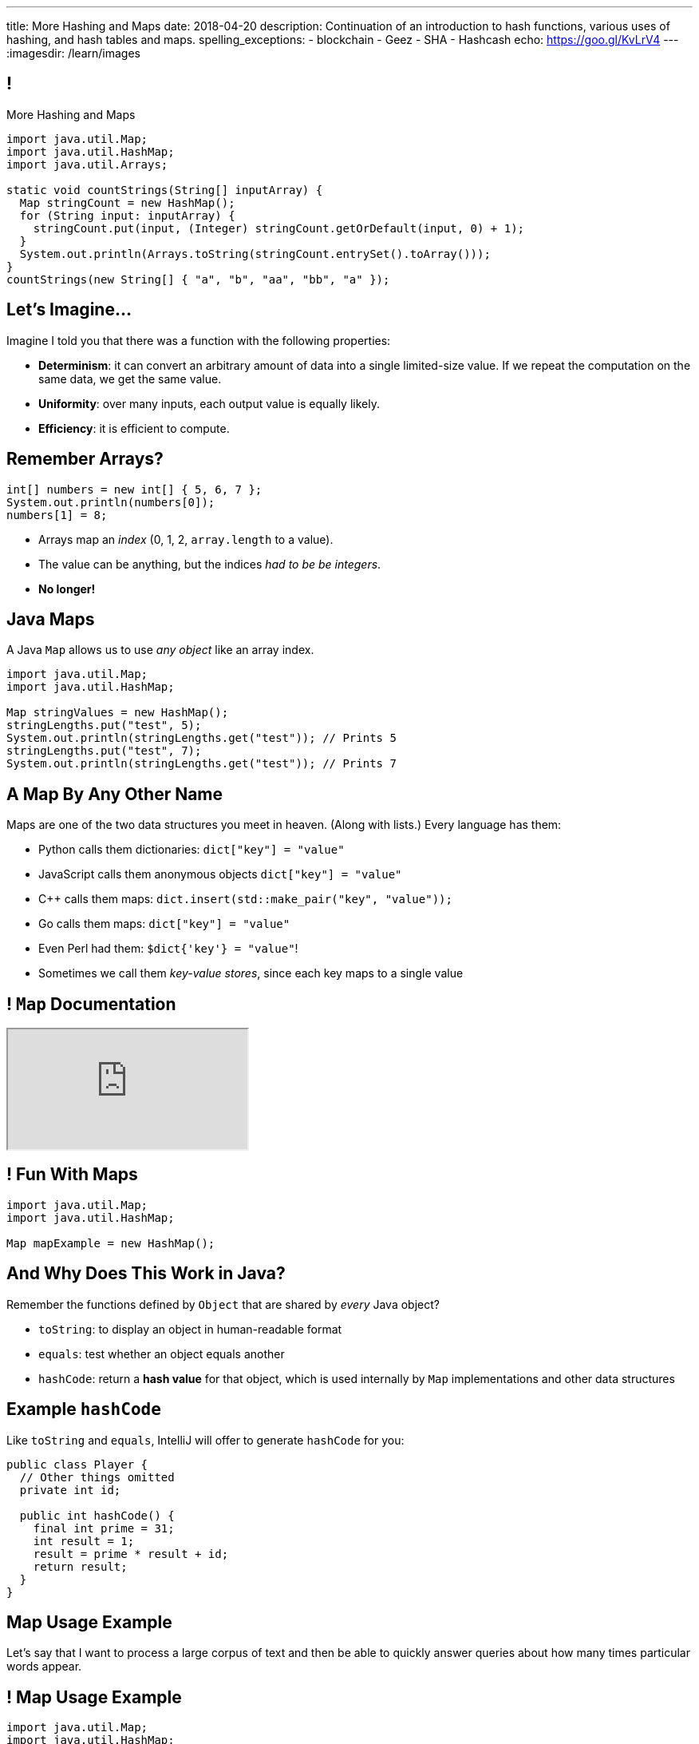 ---
title: More Hashing and Maps
date: 2018-04-20
description:
  Continuation of an introduction to hash functions, various uses of hashing,
  and hash tables and maps.
spelling_exceptions:
  - blockchain
  - Geez
  - SHA
  - Hashcash
echo: https://goo.gl/KvLrV4
---
:imagesdir: /learn/images

[[YMwWktQRoxuRMXcHASYquVZYTbVkPkVb]]
== !

[.janini.smaller]
--
++++
<div class="message">More Hashing and Maps</div>
++++
....
import java.util.Map;
import java.util.HashMap;
import java.util.Arrays;

static void countStrings(String[] inputArray) {
  Map stringCount = new HashMap();
  for (String input: inputArray) {
    stringCount.put(input, (Integer) stringCount.getOrDefault(input, 0) + 1);
  }
  System.out.println(Arrays.toString(stringCount.entrySet().toArray()));
}
countStrings(new String[] { "a", "b", "aa", "bb", "a" });
....
--

[[tmgPNiKLWnHUzErCRKzzZvBhQKQgmowP]]
== Let's Imagine...

[.lead]
//
Imagine I told you that there was a function with the following
properties:

* *Determinism*: it can convert an arbitrary amount of data into a single
limited-size value. If we repeat the computation on the same data, we get the
same value.
//
* *Uniformity*: over many inputs, each output value is equally likely.
//
* *Efficiency*: it is efficient to compute.

[[hkmWrBhxcKDwRZLHltXbsKfQGVSAPCFU]]
== Remember Arrays?

[source,java]
----
int[] numbers = new int[] { 5, 6, 7 };
System.out.println(numbers[0]);
numbers[1] = 8;
----

[.s]
//
* Arrays map an _index_ (0, 1, 2, `array.length` to a value).
//
* The value can be anything, but the indices _had to be be integers_.
//
* *No longer!*

[[KMEWkSlvNYjqjVvbmAsKdltNRtMMCxaO]]
== Java Maps

[.lead]
//
A Java `Map` allows us to use _any object_ like an array index.

[source,java]
----
import java.util.Map;
import java.util.HashMap;

Map stringValues = new HashMap();
stringLengths.put("test", 5);
System.out.println(stringLengths.get("test")); // Prints 5
stringLengths.put("test", 7);
System.out.println(stringLengths.get("test")); // Prints 7
----

[[cNrVzvwRIdEImFTXuRzaPYBaYhWmumkE]]
== A Map By Any Other Name

[.lead]
//
Maps are one of the two data structures you meet in heaven. (Along with lists.)
Every language has them:

[.s.small]
//
* Python calls them dictionaries: `dict["key"] = "value"`
//
* JavaScript calls them anonymous objects `dict["key"] = "value"`
//
* C++ calls them maps: `dict.insert(std::make_pair("key", "value"));`
//
* Go calls them maps: `dict["key"] = "value"`
//
* Even Perl had them: `$dict{'key'} = "value"`!
//
* Sometimes we call them _key-value stores_, since each key maps to a single value

[[BjIWSGhbbdmcPskCXrkzLuMjQQIfOcIf]]
== ! `Map` Documentation

++++
<div class="embed-responsive embed-responsive-4by3">
  <iframe class="full embed-responsive-item" src="https://docs.oracle.com/javase/8/docs/api/java/util/Map.html"></iframe>
</div>
++++

[[sgPpLMLvjafumVtoxHZbJCajGXxPFpiw]]
== ! Fun With Maps

[.janini.smaller]
....
import java.util.Map;
import java.util.HashMap;

Map mapExample = new HashMap();
....

[[pIIpraLgqYnJqTIffhvreOUyxqceQMjW]]
== And Why Does This Work in Java?

[.lead]
//
Remember the functions defined by `Object` that are shared by _every_ Java
object?

[.s]
//
* `toString`: to display an object in human-readable format
//
* `equals`: test whether an object equals another
//
* `hashCode`: return a *hash value* for that object, which is used internally by
`Map` implementations and other data structures

[[oNSUQuIcudDNOreWJbMomWIAWVuDPRNI]]
== Example `hashCode`

[.lead]
//
Like `toString` and `equals`, IntelliJ will offer to generate `hashCode` for
you:

[source,java,role='small']
----
public class Player {
  // Other things omitted
  private int id;

  public int hashCode() {
    final int prime = 31;
    int result = 1;
    result = prime * result + id;
    return result;
  }
}
----

[[YtqFBVnmuvRuJizUWcQMkvzrsdQDdrHI]]
== Map Usage Example

[.lead]
//
Let's say that I want to process a large corpus of text and then be able to
quickly answer queries about how many times particular words appear.

[[xqnWYaQSXvQfuaOBdwXXaRvCTiVjvCUT]]
== ! Map Usage Example

[.janini.smaller.compiler]
....
import java.util.Map;
import java.util.HashMap;

public class WordCounter {
  private Map wordCount;
  public WordCounter(String[] text) {
    wordCount = new HashMap();
  }
  public int getWordCount(String word) {
    return 0;
  }
}

public class Example {
  public static void main(String[] unused) {
    String[] corpus = new String[] {
      "here", "here", "there"
    };
    WordCounter wordCounter = new WordCounter(corpus);
    System.out.println(wordCounter.getWordCount("here"));
    System.out.println(wordCounter.getWordCount("there"));
    System.out.println(wordCounter.getWordCount("nowhere"));
  }
}
....

[[QAKIFghOvHabcdxPluXfMikknydltCHS]]
== (An Annoying Aside on Java Primitive Object Wrappers)

[.lead]
//
In Java, certain data structures (`Maps`, `ArrayLists`, etc.) only operate on
_objects_. (Because `Object` provides `hashCode`.)

But then how do we insert primitive types (`ints`, `longs`, etc.) into them?

[source,java,role='s small']
----
Integer imAnObject = new Integer(5);
imAnObject = (Integer) 5; // You can cast primitives to object wrapper
int imNotAnObject = (int) imAnObject; // And back
----

[[AHrbOZYbmzWDmNwRgZKYCzjKUPHHEiUY]]
== Primitive Object Wrappers

[.table.small.array.s,cols="2*^.^",options='header']
|===

| Primitive Type
| Object Wrapper

| `int`
| `Integer`

| `long`
| `Long`

| `boolean`
| `Boolean`

| `char`
| `Character`

| `double`
| `Double`

| `byte`
| `Byte`

| `short`
| `Short`

| `float`
| `Float`

|===

[[HjFZsfxSQtueuUZIbecIPIGDhTzuyUrM]]
[.oneword]
//
== (Exciting Stuff...)

[[pdwcMAZBmuwUFEWVSPCqjAbuKImRBdrd]]
== Brief `Map` Implementation

[.lead]
//
So how do we implement a `Map`?

[.s]
//
* Use a `hashCode` to retrieve a hash code for each object.
//
* Use that value&mdash;or a smaller part of it&mdash;as an index into an array.
//
* But what about collisions?

[[NdtRQfCIlNeCIwFdPzhycUCjiduKpRFM]]
== `Map` As Array + Linked List

image::http://math.hws.edu/javanotes/c10/hash-table.png[role='mx-auto', width=500]

[[UsChKXDXPGKVOeKYnxsHACKOOsKlhJYx]]
== ! HashMap Example

[.janini.compiler.smallest]
....
public class Item {
  public Object key;
  public Object value;
  public Item next;
  Item(Object setKey, Object setValue, Item setNext) {
    this.key = setKey;
    this.value = setValue;
    this.next = setNext;
  }
}
public class HashMap {
  private Item[] items = new Item[16];
  public int itemCount = 0;
  private int hash(Object key) {
    int hashValue = key.hashCode() % 16;
    if (hashValue < 0) {
      hashValue += 16;
    }
    return hashValue;
  }
  public void put(Object key, Object value) {
    int bucket = hash(key);
    Item current = items[bucket];
    for (; current != null; current = current.next) {
      if (current.key.equals(key)) {
        current.value = value;
        return;
      }
    }
    Item newItem = new Item(key, value, items[bucket]);
    items[bucket] = newItem;
    itemCount++;
    return;
  }
}
public class Example {
  public static void main(String[] unused) {
    HashMap ourHashMap = new HashMap();
    ourHashMap.put("test", "me");
    System.out.println(ourHashMap.itemCount);
    ourHashMap.put("test", "another");
    System.out.println(ourHashMap.itemCount);
  }
}
....

[[XzzFwecpZcVPGyIzrraJqXHDwFRgolqO]]
== `HashMap` Performance

[.lead]
//
Let's consider the performance of our simple `HashMap` in two cases. First, if
the array is *very small* relative to the number of items:

[.s]
//
* *`put`*: [.s]#O(n) with n being the number of items#
//
* *`get`*: [.s]#O(n) with n being the number of items#
//
* At this point the `HashMap` is acting [.s]#like a _linked list_.#

[[XbDnmqvDhMnqdLZVipXfTlOWbYnAIHhL]]
== `HashMap` Performance

[.lead]
//
Let's consider the performance of our simple `HashMap` in two cases. Second, if
the array is *very large* relative to the number of items:

[.s]
//
* *`put`*: [.s]#O(1)#
//
* *`get`*: [.s]#O(1)#
//
* At this point the `HashMap` is acting [.s]#like an _array_.#
//
* What's the problem? [.s]#It requires _a lot_ of space.#

[[kteyvggYdbvCdQkBtRmnnvWPfabuQoeJ]]
== Realistic `HashMap` Performance

[.lead]
//
In reality we want our `HashMap` to blend the good features of an array and a
linked list.

[.s]
//
* Usually implementations will _enlarge_ the array part of a `HashMap` once it
gets filled past a certain point (called the _load factor_).

[[DKcMSEbCvHQXPWKflVuXMgBAvudmWZUH]]
[.oneword]
//
== Looking forward to CS 225 yet?
//
This is cool stuff!

[[OlLkUqBdqugqchaDKdWOFMJMRXdgmfyW]]
== And cooler still...

Hash functions already provide:

[.small]
//
* *Determinism*: it can convert an arbitrary amount of data into a single
limited-size value. If we repeat the computation on the same data, we get the
same value.
//
* *Uniformity*: over many inputs, each output value is equally likely.
//
* [.line-through]#*Efficiency*: it is efficient to compute.#

But what if there were hash functions with the following _new_ properties:

[.s.small]
//
* Given the hash, it is _infeasible_ to determine the original input
//
* A small change to the input produces a _large_ change in the output
//
* The function is _difficult_ to compute, not easy

[[ahHxfzfBcLQvvuWqeAEfuFsGFcjqWsMQ]]
== Cryptographic Hash Functions

[.lead]
//
A hash function that satisfies these properties is known as a _cryptographic
hash function_, largely because they are ubiquitous in modern cryptography.

[[PdxviDVjqwEyJNsBsEAQRzzhphhYRviR]]
== A Simple Example

[.lead]
//
I need to be able to check your password, but I don't want to save it.
//
*Is that possible?*

[.s.small]
//
* *Yes!*
//
* Save the cryptographic hash of your password, not the password itself.
//
* When you submit your password, I hash it and compare it with the saved hash.
//
* If someone steals my database, they can't recover the original passwords.
//
** Given the hashes, you can't recover the original passwords
//
** Hash values reveal nothing about how close you are to the actual password
//
** Hashing inputs to test them is expensive

[[TBrLUXoSYNeiXBAytTdbidYEMrLAITEP]]
== Small Input Change, Big Output Change

[source,bash]
----
$ $ cat example.txt
The quick brown fox jumps over the lazy dog
$ md5 < example.txt
37c4b87edffc5d198ff5a185cee7ee09
$ cat example.txt
The quick brown fox jumps over the lazy doG
$ md5 < example.txt
75559fc9857fe9bebf65f97760e3f67d
----

[[sqifxqIMMsbqDxLiLedePYbVGYpYDhzx]]
== A Modern Example

[.lead]
//
Heard of blockchain?

Blocks are linked through _cryptographic hashes_.
//
And the blockchain is secured through an old idea called
//
https://en.wikipedia.org/wiki/Hashcash[Hashcash].

[.s]
//
* Given a hash value of a given size, I can estimate how much work you'll have
to do to guess the input that produced that value
//
* So I can force you to do that work and verify that you did it easily by
hashing the value that you gave me

[[gRZDKTXJypxDiTAoVSSwTfZOMUNyUxCG]]
== Hashcash Example

[.s]
//
* Alice: "Here's a challenge for you Bob, find an input that produces hash
`39c3aa4015e7964914c311915316a2f78157c946`.
* Bob: "Geez, that's hard. Give me a few minutes... OK, got it."
//
* Alice: "Wow, you're right. I computed the hash and it's
`39c3aa4015e7964914c311915316a2f78157c946` that must have been hard."

[[qGSmwzyNQfEsKimoddEsPTmTCROlLAfV]]
[.oneword]
//
== Unintended Consequences

Hashcash was intended to help fight spam. Now it's the reason that Bitcoin
mining
//
https://www.nytimes.com/2018/01/21/technology/bitcoin-mining-energy-consumption.html[is
ruining the planet].

[[aGqRxSJOrbpxveHPtfUbwZvbJQMzOGnp]]
== And, Beautiful Theory

[quote]
____
In computer science, a
//
https://en.wikipedia.org/wiki/One-way_function[one-way function]
//
is a function that is easy to compute on every input, but hard to invert given
the function's output for a random input.

*The existence of such one-way functions is still an open conjecture.*
//
In fact, their existence would prove that the complexity classes P and NP are
not equal, thus resolving the foremost unsolved question of theoretical computer
science.
//
____

[[jXRuKfHWdQnxhqBYQQVMOPSJlRrttssh]]
[.oneword]
//
== Questions About Hashing?

[[UrylhnSKFGZYgkhSQkPKHJGYWieJttOA]]
== Announcements

* New
//
https://prairielearn.engr.illinois.edu/pl/course_instance/8235/assessment_instance/416409[exam
practice problems] are available.
//
* link:/MP/2018/spring/7/[MP7 (the final project)] is out.
//
Please get started!
//
* The
//
https://cs125.cs.illinois.edu/info/feedback/[anonymous feedback form]
//
remains available on the course website. Use it to give us feedback!
//
* My office hours continue today at 11AM in the lounge outside of Siebel 0226.

// vim: ts=2:sw=2:et
